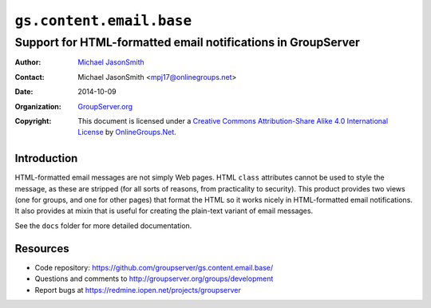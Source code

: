 =========================
``gs.content.email.base``
=========================
~~~~~~~~~~~~~~~~~~~~~~~~~~~~~~~~~~~~~~~~~~~~~~~~~~~~~~~~~~~~~
Support for HTML-formatted email notifications in GroupServer
~~~~~~~~~~~~~~~~~~~~~~~~~~~~~~~~~~~~~~~~~~~~~~~~~~~~~~~~~~~~~

:Author: `Michael JasonSmith`_
:Contact: Michael JasonSmith <mpj17@onlinegroups.net>
:Date: 2014-10-09
:Organization: `GroupServer.org`_
:Copyright: This document is licensed under a
  `Creative Commons Attribution-Share Alike 4.0 International License`_
  by `OnlineGroups.Net`_.

Introduction
============

HTML-formatted email messages are not simply Web pages. HTML
``class`` attributes cannot be used to style the message, as
these are stripped (for all sorts of reasons, from practicality
to security). This product provides two views (one for groups,
and one for other pages) that format the HTML so it works nicely
in HTML-formatted email notifications. It also provides at mixin
that is useful for creating the plain-text variant of email
messages.

See the ``docs`` folder for more detailed documentation.

Resources
=========

- Code repository: https://github.com/groupserver/gs.content.email.base/
- Questions and comments to http://groupserver.org/groups/development
- Report bugs at https://redmine.iopen.net/projects/groupserver

.. _GroupServer: http://groupserver.org/
.. _GroupServer.org: http://groupserver.org/
.. _OnlineGroups.Net: https://onlinegroups.net/
.. _Michael JasonSmith: http://groupserver.org/p/mpj17/
.. _Creative Commons Attribution-Share Alike 4.0 International License:
    http://creativecommons.org/licenses/by-sa/4.0/

..  LocalWords:  SiteEmail SitePage GroupEmail sitePage groupPage html
..  LocalWords:  premailer IGSSiteFolder siteInfo groupserver TextMixin
..  LocalWords:  mixin
